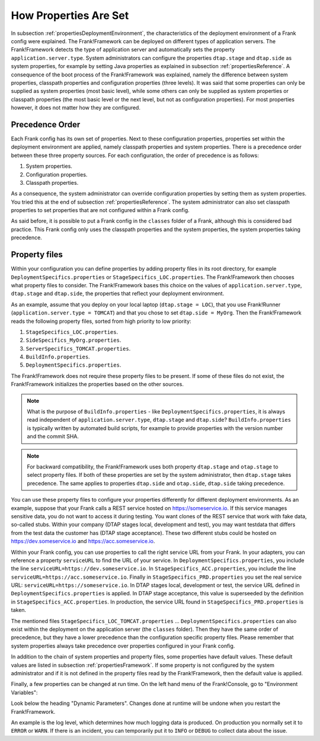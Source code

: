 .. _propertiesInitialization:

How Properties Are Set
======================

In subsection :ref:`propertiesDeploymentEnvironment`, the characteristics of the deployment environment of a Frank config were explained. The Frank!Framework can be deployed on different types of application servers. The Frank!Framework detects the type of application server and automatically sets the property ``application.server.type``. System administrators can configure the properties ``dtap.stage`` and ``dtap.side`` as system properties, for example by setting Java properties as explained in subsection :ref:`propertiesReference`. A consequence of the boot process of the Frank!Framework was explained, namely the difference between system properties, classpath properties and configuration properties (three levels). It was said that some properties can only be supplied as system properties (most basic level), while some others can only be supplied as system properties or classpath properties (the most basic level or the next level, but not as configuration properties). For most properties however, it does not matter how they are configured.

Precedence Order
----------------

Each Frank config has its own set of properties. Next to these configuration properties, properties set within the deployment environment are applied, namely classpath properties and system properties. There is a precedence order between these three property sources. For each configuration, the order of precedence is as follows:

#. System properties.
#. Configuration properties.
#. Classpath properties.

As a consequence, the system administrator can override configuration properties by setting them as system properties. You tried this at the end of subsection :ref:`propertiesReference`. The system administrator can also set classpath properties to set properties that are not configured within a Frank config. 

As said before, it is possible to put a Frank config in the ``classes`` folder of a Frank, although this is considered bad practice. This Frank config only uses the classpath properties and the system properties, the system properties taking precedence.

Property files
--------------

Within your configuration you can define properties by adding property files in its root directory, for example ``DeploymentSpecifics.properties`` or ``StageSpecifics_LOC.properties``. The Frank!Framework then chooses what property files to consider. The Frank!Framework bases this choice on the values of ``application.server.type``, ``dtap.stage`` and ``dtap.side``, the properties that reflect your deployment environment.

As an example, assume that you deploy on your local laptop (``dtap.stage = LOC``), that you use Frank!Runner (``application.server.type = TOMCAT``) and that you chose to set ``dtap.side = MyOrg``. Then the Frank!Framework reads the following property files, sorted from high priority to low priority:

#. ``StageSpecifics_LOC.properties``.
#. ``SideSpecifics_MyOrg.properties``.
#. ``ServerSpecifics_TOMCAT.properties``.
#. ``BuildInfo.properties``.
#. ``DeploymentSpecifics.properties``.

The Frank!Framework does not require these property files to be present. If some of these files do not exist, the Frank!Framework initializes the properties based on the other sources.

.. NOTE::

   What is the purpose of ``BuildInfo.properties`` - like ``DeploymentSpecifics.properties``, it is always read independent of ``application.server.type``, ``dtap.stage`` and ``dtap.side``? ``BuildInfo.properties`` is typically written by automated build scripts, for example to provide properties with the version number and the commit SHA.

.. NOTE::

   For backward compatibility, the Frank!Framework uses both property ``dtap.stage`` and ``otap.stage`` to select property files. If both of these properties are set by the system administrator, then ``dtap.stage`` takes precedence. The same applies to properties ``dtap.side`` and ``otap.side``, ``dtap.side`` taking precedence.

You can use these property files to configure your properties differently for different deployment environments. As an example, suppose that your Frank calls a REST service hosted on https://someservice.io. If this service manages sensitive data, you do not want to access it during testing. You want clones of the REST service that work with fake data, so-called stubs. Within your company (DTAP stages local, development and test), you may want testdata that differs from the test data the customer has (DTAP stage acceptance). These two different stubs could be hosted on https://dev.someservice.io and https://acc.someservice.io.

Within your Frank config, you can use properties to call the right service URL from your Frank. In your adapters, you can reference a property ``serviceURL`` to find the URL of your service. In ``DeploymentSpecifics.properties``, you include the line ``serviceURL=https://dev.someservice.io``. In ``StageSpecifics_ACC.properties``, you include the line ``serviceURL=https://acc.someservice.io``. Finally in ``StageSpecifics_PRD.properties`` you set the real service URL: ``serviceURL=https://someservice.io``. In DTAP stages local, development or test, the service URL defined in ``DeploymentSpecifics.properties`` is applied. In DTAP stage acceptance, this value is superseeded by the definition in ``StageSpecifics_ACC.properties``. In production, the service URL found in ``StageSpecifics_PRD.properties`` is taken. 

The mentioned files ``StageSpecifics_LOC_TOMCAT.properties`` ... ``DeploymentSpecifics.properties`` can also exist within the deployment on the application server (the ``classes`` folder). Then they have the same order of precedence, but they have a lower precedence than the configuration specific property files. Please remember that system properties always take precedence over properties configured in your Frank config.

In addition to the chain of system properties and property files, some properties have default values. These default values are listed in subsection :ref:`propertiesFramework`. If some property is not configured by the system administrator and if it is not defined in the property files read by the Frank!Framework, then the default value is applied.

Finally, a few properties can be changed at run time. On the left hand menu of the Frank!Console, go to "Environment Variables":

.. image:: viewProperties.jpg

Look below the heading "Dynamic Parameters". Changes done at runtime will be undone when you restart the Frank!Framework.

An example is the log level, which determines how much logging data is produced. On production you normally set it to ``ERROR`` or ``WARN``. If there is an incident, you can temporarily put it to ``INFO`` or ``DEBUG`` to collect data about the issue.
